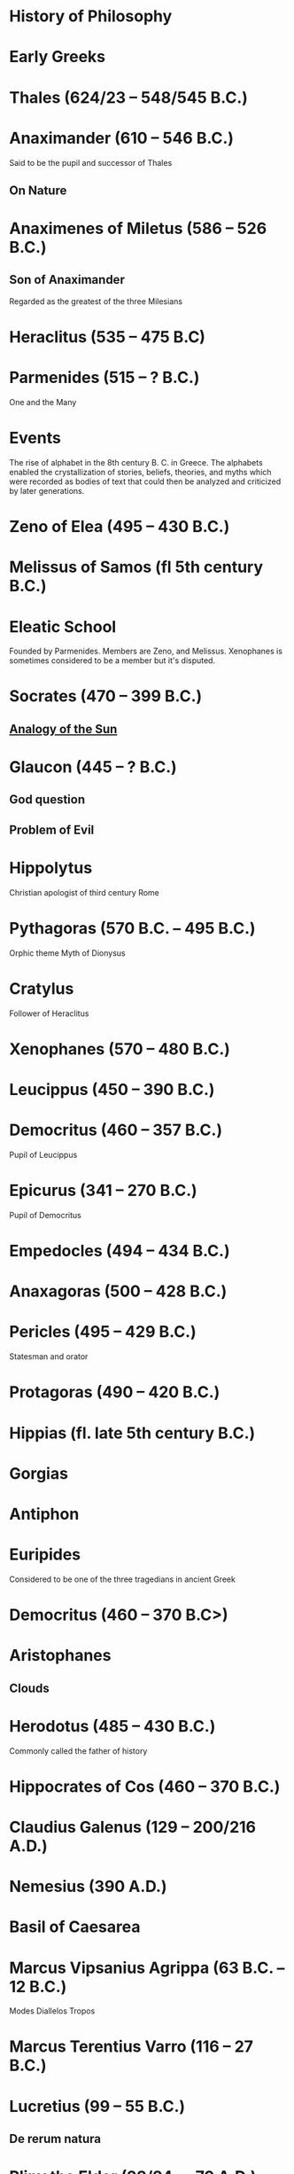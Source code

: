 * History of Philosophy

* Early Greeks

* Thales (624/23 – 548/545 B.C.)

* Anaximander (610 – 546 B.C.)

Said to be the pupil and successor of Thales

** On Nature

* Anaximenes of Miletus (586 – 526 B.C.)

** Son of Anaximander

Regarded as the greatest of the three Milesians

* Heraclitus (535 – 475 B.C)

[[./img/heraclitus.jpg]]

* Parmenides (515 – ? B.C.)

[[./img/parmenides.jpg]]

One and the Many

* Events
The rise of alphabet in the 8th century B. C. in Greece. The alphabets enabled the crystallization of stories, beliefs, theories, and myths which were recorded as bodies of text that could then be analyzed and criticized by later generations.

* Zeno of Elea (495 – 430 B.C.)

* Melissus of Samos (fl 5th century B.C.)

* Eleatic School

Founded by Parmenides. Members are Zeno, and Melissus. Xenophanes is sometimes considered to be a member but it's disputed.

* Socrates (470 – 399 B.C.)

** [[https://en.wikipedia.org/wiki/Analogy_of_the_sun][Analogy of the Sun]]

* Glaucon (445 – ? B.C.)

** God question

** Problem of Evil

* Hippolytus

Christian apologist of third century Rome

* Pythagoras (570 B.C. – 495 B.C.)

Orphic theme
Myth of Dionysus

* Cratylus
Follower of Heraclitus

* Xenophanes (570 – 480 B.C.)

* Leucippus (450 – 390 B.C.)

* Democritus (460 – 357 B.C.)

Pupil of Leucippus

* Epicurus (341 – 270 B.C.)
Pupil of Democritus

* Empedocles (494 – 434 B.C.)

* Anaxagoras (500 – 428 B.C.)

* Pericles (495 – 429 B.C.)
Statesman and orator

* Protagoras (490 – 420 B.C.)

* Hippias (fl. late 5th century B.C.)

* Gorgias

* Antiphon

* Euripides
Considered to be one of the three tragedians in ancient Greek

* Democritus (460 – 370 B.C>)

* Aristophanes

** Clouds

* Herodotus (485 – 430 B.C.)
Commonly called the father of history

* Hippocrates of Cos (460 – 370 B.C.)

* Claudius Galenus (129 – 200/216 A.D.)

* Nemesius (390 A.D.)

* Basil of Caesarea

* Marcus Vipsanius Agrippa (63 B.C. – 12 B.C.)
Modes
Diallelos Tropos

* Marcus Terentius Varro (116 – 27 B.C.)

* Lucretius (99 – 55 B.C.)
** De rerum natura

* Pliny the Elder (23/24 — 79 A.D.)

* Quintillian (35 - 100 A.D.)

* Plutarch (45 – 120 A.D.)

* Plotinus (205 – 270 A.D.)

** Enneads

* Proclus (412 — 48 A.D.)

* Marcus Vitriuvius Pollio (80/70 B.C – 15 B.C.)

* Medieval Philosophy

* Robert Grosseteste (1170 – 1253)

[[./robert-grosseteste.jpg]]
Considered to be the founder of tradition of scientific thought in medieval Oxford and the English intellectual tradition.

He wrote a lot of manuscripts on various phenomena and had an experential slant to them.

** [[https://philpapers.org/rec/RIEERG][De Luce]]

** Articles on Grosseteste
[[https://arxiv.org/ftp/arxiv/papers/1404/1404.3371.pdf][Robert Grosseteste’s thought on Light and Form of the World]]

* Metaphysics of Light

** [[https://philarchive.org/archive/SPAPAO][Physics and optics in Dante’s Divine Comedy]]

** Articles
https://onartandaesthetics.com/2017/08/09/a-cosmology-of-light-the-vision-of-robert-grosseteste-c-1170-1253-bishop-of-lincoln/

* Idea of Universals
** Universalia Ante Rem / Universalia In Re / Universalia Post Rem

** Gottfried Wilhelm Leibniz

*** Why is there something rather than nothing?

*** Works on Leibniz
**** Leibniz’ Logic - Lenzen (2004)
**** [[http://mally.stanford.edu/leibniz.pdf][A (Leibnizian) Theory of Concepts]]

** Baconian Empiricism

** Thomas Browne

** Francesco Patrizi

** Rousseau

** Immanuel Kant

** Fitche

** Hegel

** Nietzche

* George Jardine (1742 - 1827)

** Synopsis of Lectures on Logic and Belles Lettres, read in the University of Glasgow (1797)

** Outlines of Philosophical Education, illustrated by the Method of Teaching the Logic, or First Class of Philosophy , in the University of Glasgow

* Robert Eden Scott

** Elements of Intellectual Philosophy, or an Analysis of the Powers of the Human Understanding: tending to ascertain the Principles of a Rational Logic

* Baron Joseph Marie de Gerdano (1772 – 1842)

* Jean D’Alembert (1717 – 1783)

* John Gillies (1747 – 1836)

** Aristotle’s Ethics and Politics, Comprising his Practical Philosophy, Translated from the Greek: Illustrated by Introductions and Notes; the Critical History of his Life; and a new Analysis of his Speculative Works (1797)

** A New Translation of Aristotle’s Rhetoric; with an Introduction and Appendix, Explaining its Relation to his Exact Philosophy, and Vindicating that Philosophy, by Proofs that all Departures from it have been Deviations into Error (1823)

** Ecumenism

** Logicism

** Formalism

** Husserl

** Russell

** Logical Empiricism

** Nominalists

** Teleonomy vs. Teleology Divide

*** Colin Pittendrigh
https://en.wikipedia.org/wiki/Teleonomy

** Category Theory

** Resources

*** [[https://homepage.univie.ac.at/maximilian.noichl/full/zoom_final/index.html][Map of Philosophy by Maximillian Noichl (2019)]]
[[http://archive.is/TPTIN/bab6d0847c08d5f3efa5f034f62223d354c4681c.png]]
*** Copleston History of Philosophy

